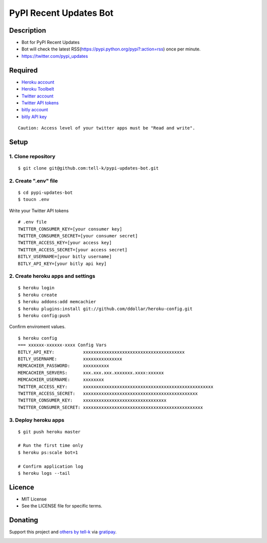 ==========================================
PyPI Recent Updates Bot
==========================================

|travis| |coveralls|

Description
-----------------------------------------

* Bot for PyPI Recent Updates
* Bot will check the latest RSS(https://pypi.python.org/pypi?:action=rss) once per minute.
* https://twitter.com/pypi_updates

Required
-----------------------------------------

* `Heroku account <https://id.heroku.com/signup>`_
* `Heroku Toolbelt <https://devcenter.heroku.com/articles/getting-started-with-python#set-up>`_
* `Twitter account <https://twitter.com/signup>`_
* `Twitter API tokens <https://apps.twitter.com/>`_
* `bitly account <https://bitly.com/a/sign_up>`_
* `bitly API key <https://bitly.com/a/your_api_key>`_

::

 Caution: Access level of your twitter apps must be "Read and write".


Setup
-----------------------------------------

1. Clone repository
~~~~~~~~~~~~~~~~~~~~~~~~~~~~~~~~~~~~~~~~~

::

 $ git clone git@github.com:tell-k/pypi-updates-bot.git


2. Create ".env" file
~~~~~~~~~~~~~~~~~~~~~~~~~~~~~~~~~~~~~~~~~

::

 $ cd pypi-updates-bot
 $ toucn .env

Write your Twitter API tokens

::

 # .env file
 TWITTER_CONSUMER_KEY=[your consumer key]
 TWITTER_CONSUMER_SECRET=[your consumer secret]
 TWITTER_ACCESS_KEY=[your access key]
 TWITTER_ACCESS_SECRET=[your access secret]
 BITLY_USERNAME=[your bitly username]
 BITLY_API_KEY=[your bitly api key]

2. Create heroku apps and settings
~~~~~~~~~~~~~~~~~~~~~~~~~~~~~~~~~~~~~~~~~

::

 $ heroku login
 $ heroku create
 $ heroku addons:add memcachier
 $ heroku plugins:install git://github.com/ddollar/heroku-config.git
 $ heroku config:push

Confirm enviroment values.

::

 $ heroku config
 === xxxxxx-xxxxxx-xxxx Config Vars
 BITLY_API_KEY:           xxxxxxxxxxxxxxxxxxxxxxxxxxxxxxxxxxxxxxx
 BITLY_USERNAME:          xxxxxxxxxxxxxxx
 MEMCACHIER_PASSWORD:     xxxxxxxxxx
 MEMCACHIER_SERVERS:      xxx.xxx.xxx.xxxxxxx.xxxx:xxxxxx
 MEMCACHIER_USERNAME:     xxxxxxxx
 TWITTER_ACCESS_KEY:      xxxxxxxxxxxxxxxxxxxxxxxxxxxxxxxxxxxxxxxxxxxxxxxxxx
 TWITTER_ACCESS_SECRET:   xxxxxxxxxxxxxxxxxxxxxxxxxxxxxxxxxxxxxxxxxxxx
 TWITTER_CONSUMER_KEY:    xxxxxxxxxxxxxxxxxxxxxxxxxxxxxxxx
 TWITTER_CONSUMER_SECRET: xxxxxxxxxxxxxxxxxxxxxxxxxxxxxxxxxxxxxxxxxxxxxx

3. Deploy heroku apps
~~~~~~~~~~~~~~~~~~~~~~~~~~~~~~~~~~~~~~~~~

::

 $ git push heroku master

 # Run the first time only
 $ heroku ps:scale bot=1

 # Confirm application log
 $ heroku logs --tail


Licence
-----------------------------------------

* MIT License
* See the LICENSE file for specific terms.

Donating
-----------------------------------------

Support this project and `others by tell-k <https://gratipay.com/tell-k/>`_ via `gratipay <https://gratipay.com/tell-k/>`_.

|gratipay|


.. |travis| image:: https://travis-ci.org/tell-k/pypi-updates.svg?branch=master
    :target: https://travis-ci.org/tell-k/pypi-updates
    :alt: travis-ci.org


.. |coveralls| image:: https://coveralls.io/repos/tell-k/pypi-updates/badge.png
    :target: https://coveralls.io/r/tell-k/pypi-updates
    :alt: coveralls.io

.. |gratipay| image:: https://raw.githubusercontent.com/twolfson/gittip-badge/master/dist/gratipay.png
    :target: https://gratipay.com/tell-k/
    :alt: gratipay
    
